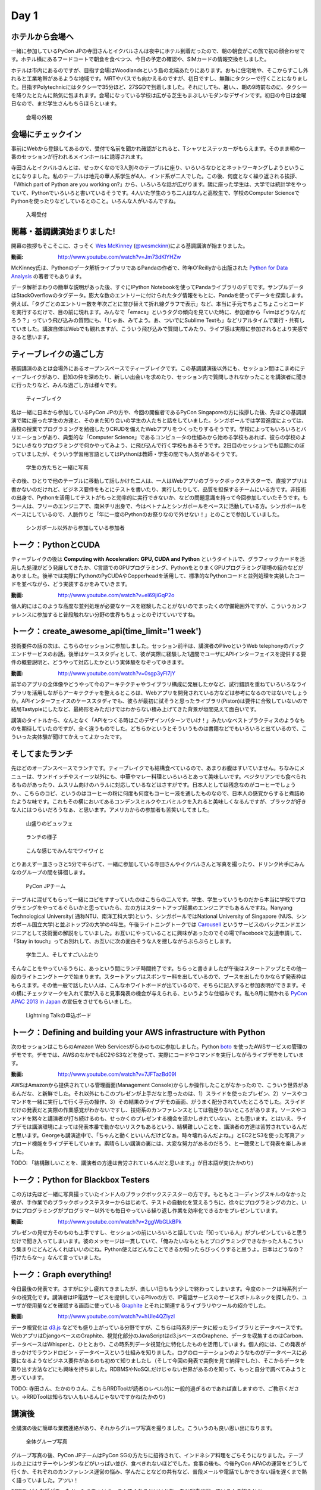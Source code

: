 =======
 Day 1
=======

ホテルから会場へ
--------------------

一緒に参加しているPyCon JPの寺田さんとイクバルさんは夜中にホテル到着だったので、朝の朝食がこの旅で初の顔合わせです。ホテル横にあるフードコートで朝食を食べつつ、今日の予定の確認や、SIMカードの情報交換をしました。

ホテルは市内にあるのですが、目指す会場はWoodlandsという島の北端あたりにあります。おもに住宅地や、そこからすこし外れると工業地帯があるような地域です。MRTやバスでも向かえるのですが、初日ですし、無難にタクシーで行くことになりました。目指すPolytechnicにはタクシーで35分ほど、27SGDで到着しました。それにしても、暑い、、朝の9時前なのに、タクシーを降りたとたんに熱気に包まれます。会場になっている学校は広がる芝生もまぶしいモダンなデザインです。初日の今日は金曜日なので、まだ学生さんもちらほらといます。

.. figure:: /_static/outlook.jpg
   :width: 400

   会場の外観


会場にチェックイン
---------------------
事前にWebから登録してあるので、受付で名前を聞かれ確認がとれると、Tシャツとステッカーがもらえます。そのまま朝の一番のセッションが行われるメインホールに誘導されます。

寺田さんとイクバルさんとは、せっかくなので3人別々のテーブルに座り、いろいろなひととネットワーキングしようということになりました。私のテーブルは地元の華人系学生が4人、インド系が二人でした。この後、何度となく繰り返される挨拶、「Which part of Python are you working on?」から、いろいろな話が広がります。隣に座った学生は、大学では統計学をやっていて、Pythonでいろいろと書いているそうです。4人いた学生のうち二人はなんと高校生で、学校のComputer ScienceでPythonを使ったりなどしているとのこと。いろんな人がいるんですね。

.. figure:: /_static/reception.jpg
   :width: 400

   入場受付


開幕・基調講演始まりました!
------------------------------
開幕の挨拶もそこそこに、さっそく `Wes McKinney <http://www.linkedin.com/pub/wes-mckinney/0/b27/b96>`_  (`@wesmckinn <https://twitter.com/wesmckinn>`_)による基調講演が始まりました。

:動画: http://www.youtube.com/watch?v=Jm73dKlYHZw

McKinney氏は、Pythonのデータ解析ライブラリであるPandaの作者で、昨年O'Reillyから出版された `Python for Data Analysis <http://shop.oreilly.com/product/0636920023784.do>`_ の著者でもあります。

データ解析まわりの簡単な説明があった後、すぐにIPython Notebookを使ってPandaライブラリのデモです。サンプルデータはStackOverflowのタグデータ。膨大な数のエントリーに付けられたタグ情報をもとに、Pandaを使ってデータを探索します。例えば、「タグごとのエントリー数を年次ごとに並び替えて折れ線グラフで表示」など、本当に手元でちょこちょこっとコードを実行するだけで、目の前に現れます。みんなで「emacs」というタグの傾向を見ていた時に、参加者から「vimはどうなんだろう？」っていう飛び込みの質問にも、「じゃあ、みてよう。あ、ついでにSublime Textも」などリアルタイムで実行・共有していました。講演自体はWebでも観れますが、こういう飛び込みで質問してみたり、ライブ感は実際に参加されるとより実感できると思います。


ティーブレイクの過ごし方
---------------------------
基調講演のあとは会場外にあるオープンスペースでティーブレイクです。この基調講演後以外にも、セッション間はこまめにティーブレイクがあり、旧知の仲を深めたり、新しい出会いを求めたり、セッション内で質問しきれなかったことを講演者に聞きに行ったりなど、みんな過ごし方は様々です。

.. figure:: /_static/tea_break.jpg
   :width: 400

   ティーブレイク

私は一緒に日本から参加しているPyCon JPの方や、今回の開催者であるPyCon Singaporeの方に挨拶した後、先ほどの基調講演で隣に座った学生の方達と、そのまた知り合いの学生の人たちと話をしていました。シンガポールでは学習進度によっては、高校の授業でプログラミングを勉強したりCRUDを備えたWebアプリをつくったりするそうです。学校によってもいろいろとバリエーションがあり、典型的な「Computer Science」であるコンピュータの仕組みから始める学校もあれば、彼らの学校のようにいきなりプログラミングで何かやってみよう、に飛び込んで行く学校もあるそうです。2日目のセッションでも話題にのぼっていましたが、そういう学習用言語としてはPythonは教師・学生の間でも人気があるそうです。

.. figure:: /_static/students.jpg
   :width: 400

   学生の方たちと一緒に写真   

その後、ひとりで他のテーブルに移動して話しかけた二人は、一人はWebアプリのブラックボックステスターで、直接アプリは書かないのだけれど、ビジネス要件をもとにテストを書いたり、実行したりして、品質を担保するチームにいる方です。非技術の出身で、Pythonを活用してテストがもっと効率的に実行できないか、などの問題意識を持って今回参加していたそうです。もう一人は、フリーのエンジニアで、南米チリ出身で、今はベトナムとシンガポールをベースに活動している方。シンガポールをベースにしているので、人脈作りと「年に一度のPythonのお祭りなので外せない！」とのことで参加していました。

.. figure:: /_static/tester_engineer.jpg
   :width: 400

   シンガポール以外から参加している参加者


トーク：PythonとCUDA
-------------------------------
ティーブレイクの後は **Computing with Acceleration: GPU, CUDA and Python** というタイトルで、グラフィックカードを活用した処理がどう発展してきたか、C言語でのGPUプログラミング、PythonをとりまくGPUプログラミング環境の紹介などがありました。後半では実際にPythonのPyCUDAやCopperheadを活用して、標準的なPythonコードと並列処理を実装したコードを並べながら、どう実装するかをみていきます。

:動画: http://www.youtube.com/watch?v=el69jiGqP2o

個人的にはこのような高度な並列処理が必要なケースを経験したことがないのでまったくの守備範囲外ですが、こういうカンファレンスに参加すると普段触れない分野の世界もちょっとのぞけていいですね。


トーク：create_awesome_api(time_limit='1 week')
------------------------------------------------
技術要件の話の次は、こちらのセッションに参加しました。セッション前半は、講演者のPlivoというWeb telephonyのバックエンドサービスのお話。後半はケーススタディとして、彼が実際に経験した1週間でユーザにAPIインターフェイスを提供する要件の概要説明と、どうやって対応したかという実体験をなぞってゆきます。

:動画: http://www.youtube.com/watch?v=0sgp3yFI7jY

前半のアプリの全体像やどうやって今のアーキテクチャやライブラリ構成に発展したかなど、試行錯誤を重ねていろいろなライブラリを活用しながらアーキテクチャを整えるところは、Webアプリを開発されている方などは参考になるのではないでしょうか。APIインターフェイスのケーススタディでも、彼らが最初に試そうと思ったライブラリ(Piston)は要件に合致していないので結局Tastypieにしたなど、最終形をみただけではわからない積み上げてきた背景が垣間見えて面白いです。

講演のタイトルから、なんとなく「APIをつくる時はこのデザインパターンでいけ！」みたいなベストプラクティスのようなものを期待していたのですが、全く違うものでした。どちらかというとそういうものは書籍などでもいろいろと出ているので、こういった実体験が聞けてかえってよかったです。


そしてまたランチ
------------------------------
先ほどのオープンスペースでランチです。ティーブレイクでも結構食べているので、あまりお腹はすいていません。ちなみにメニューは、サンドイッチやスイーツ以外にも、中華やマレー料理といろいろとあって美味しいです。ベジタリアンでも食べられるものがあったり、ムスリム向けのハラルに対応しているなどはさすがです。日本人としては残念なのがコーヒーでしょうか、、こちらのコピ、というのはコーヒーの粉に何度も何度もコーヒー液を通したものなので、日本人の感覚からすると煮詰めたような味です。これもその横においてあるコンデンスミルクやエバミルクを入れると美味しくなるんですが、ブラックが好きな人にはつらいだろうなぁ、と思います。アメリカからの参加者も苦笑いしてました。

.. figure:: /_static/buffet.jpg
   :width: 400

   山盛りのビュッフェ

.. figure:: /_static/lunch1.jpg
   :width: 400

   ランチの様子

.. figure:: /_static/lunch2.jpg
   :width: 400

   こんな感じでみんなでワイワイと

とりあえず一皿さっさと5分で平らげて、一緒に参加している寺田さんやイクバルさんと写真を撮ったり、ドリンク片手にみんなのグループの間を徘徊します。

.. figure:: /_static/japan_team.jpg
   :width: 400

   PyCon JPチーム

テーブルに混ぜてもらって一緒にコピをすすっていたのはこちらの二人です。学生、学生っていうものだから本当に学校でプログラミングをやってるぐらいかと思っていたら、左の方はスタートアップ起業のエンジニアでもあるんですね。Nanyang Technological University(
通称NTU、南洋工科大学)という、シンガポールではNational University of Singapore (NUS、シンガポール国立大学)と並ぶトップ2の大学の4年生。午後ライトニングトークでは `Carousell <http://carousell.co>`_ というサービスのバックエンドエンジニアとして技術面の解説をしていました。お互いにやっていることに興味があったのでその場でFacebookで友達申請して、「Stay in touch」ってお別れして、お互いに次の面白そうな人を捜しながらぶらぶらとします。

.. figure:: /_static/people1.jpg
   :width: 400

   学生二人、そしてすごいふたり

そんなことをやっているうちに、あっという間にランチ時間終了です。ちらっと書きましたが午後はスタートアップとその他一般のライトニングトークで始まります。スタートアップはスポンサー料を出しているので、ブースを出したりかならず発表枠はもらえます。その他一般で話したい人は、こんなホワイトボードが出ているので、そちらに記入すると参加表明ができます。その横にチェックマークを入れて票が入ると見事発表の機会が与えられる、というような仕組みです。私も9月に開かれる `PyCon APAC 2013 in Japan <http://apac-2013.pycon.jp>`_ の宣伝をさせてもらいました。

.. figure:: /_static/lt_board.jpg
   :width: 400

   Lightning Talkの申込ボード


トーク：Defining and building your AWS infrastructure with Python
----------------------------------------------------------------------------
次のセッションはこちらのAmazon Web Servicesがらみのものに参加しました。Python `boto <https://github.com/boto/boto>`_ を使ったAWSサービスの管理のデモです。デモでは、AWSのなかでもEC2やS3などを使って、実際にコードやコマンドを実行しながらライブデモをしています。

:動画: http://www.youtube.com/watch?v=7JFTazBd09I

AWSはAmazonから提供されている管理画面(Management Console)からしか操作したことがなかったので、こういう世界があるんだな、と新鮮でした。それ以外にもこのプレゼンが上手だなと思ったのは、1）スライドを使ったプレゼン、2）ソースやコマンドを一緒に実行して行く手元の操作、3）その結果のライブデモの画面、がうまく配分されていたところでした。スライドだけの発表だと実際の作業感覚がわかないですし、技術系のカンファレンスとしては物足りないところがあります。ソースやコマンドを黙々と講演者が打ち続けるのも、せっかくのプレゼンする機会を活かしきれていない、とも思います。とはいえ、ライブデモは講演環境によっては発表本番で動かないリスクもあるという、結構難しいことを、講演者の方達は苦労されているんだと思います。Georgeも講演途中で、「ちゃんと動くといいんだけどなぁ。時々壊れるんだよね。」とEC2とS3を使った写真アップロード機能をライブデモしています。素晴らしい講演の裏には、大変な努力があるのだろう、と一聴衆として発表を楽しみました。

TODO: 「結構難しいことを、講演者の方達は苦労されているんだと思います。」が日本語が変(たかのり)


トーク：Python for Blackbox Testers
---------------------------------------------
この方は先ほど一緒に写真撮っていたインド人のブラックボックステスターの方です。もともとコーディングスキルのなかった彼が、手作業でのブラックボックステスターからはじめて、テストの自動化を覚えるうちに、徐々にプログラミングの力と、いかにプログラミングがプログラマー以外でも毎日やっている繰り返し作業を効率化できるかをプレゼンしています。

:動画: http://www.youtube.com/watch?v=2ggWbGLkBPk

プレゼンの見せ方そのものも上手ですし、セッションの前にいろいろと話していた「知っている人」がプレゼンしていると思うだけで聞き入ってしまいます。彼のメッセージは一貫していて、「俺みたいなもともとプログラミングできなかった人もこういう集まりにどんどんくればいいのにね。Python使えばどんなことできるか知ったらびっくりすると思うよ。日本はどうなの？行けたらな〜」なんて言っていました。


トーク：Graph everything!
----------------------------------
今日最後の発表です。さすがに少し疲れてきましたが、楽しい1日ももう少しで終わってしまいます。今度のトークは時系列データの視覚化です。講演者はIP電話サービスを提供しているPlivoの方で、IP電話サービスのサービスボトルネックを探したり、ユーザが使用量などを確認する画面に使っている `Graphite <http://graphite.wikidot.com>`_ とそれに関連するライブラリやツールの紹介でした。

:動画: http://www.youtube.com/watch?v=hUle4QZlyzI

データ視覚化は `d3.js <http://d3js.org/>`_ などでも盛り上がっている分野ですが、こちらは時系列データに絞ったライブラリとデータベースです。WebアプリはDjangoベースのGraphite、視覚化部分のJavaScriptはd3.jsベースのGraphene、データを収集するのはCarbon、 データベースはWhisperと、ひととおり、この時系列データ視覚化に特化したものを活用しています。個人的には、この発表がきっかけでラウンドロビン・データベースという仕組みを知りました。ログのローテーションのようなものがデータベースに必要になるようなビジネス要件があるのも初めて知りましたし（そして今回の発表で実例を見て納得でした）、そこからデータを取り出す方法などにも興味を持ちました。RDBMSやNoSQLだけじゃない世界があるのを知って、もっと自分で調べてみようと思っています。

TODO: 寺田さん、たかのりさん、こちらRRDToolが読者のレベル的に一般的過ぎるのであれば直しますので、ご教示ください。→RRDToolは知らない人もいるんじゃないですかね(たかのり)


講演後
-------------------------------------------
全講演の後に簡単な業務連絡があり、それからグループ写真を撮りました。こういうのも良い思い出になります。

.. figure:: /_static/group_photo.jpg
   :width: 400

   全体グループ写真

グループ写真の後、PyCon JPチームはPyCon SGの方たちに招待されて、インドネシア料理をごちそうになりました。テーブルの上にはサテーやレンダンなどがいっぱい並び、食べきれないほどでした。食事の後も、今後PyCon APACの運営をどうして行くか、それぞれのカンファレンス運営の悩み、学んだことなどの共有など、普段メールや電話でしかできない話を遅くまで熱く語っていました。アツい！

TODO: どんな話があったか、もうちょいつっこんでくれるといいかな。あと写真に写っている人の紹介とか。

TODO: 

.. figure:: /_static/dinner.jpg
   :width: 400

   PyCon SGとPyCon JP

